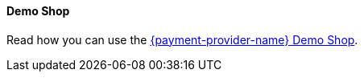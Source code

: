 [#PP_DemoShop]
==== Demo Shop

Read how you can use the <<PPv2_{payment-provider-name}DemoShop, {payment-provider-name} Demo Shop>>.
